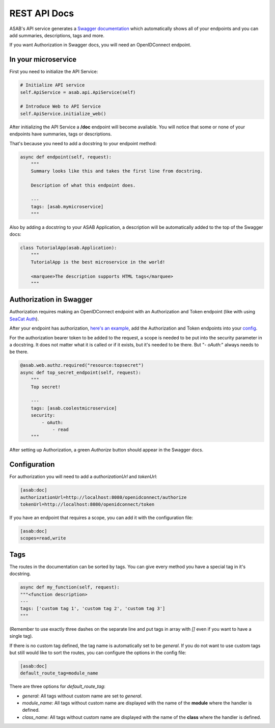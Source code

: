 REST API Docs
==============

ASAB's API service generates a `Swagger documentation <https://swagger.io/specification>`_ which automatically shows all
of your endpoints and you can add summaries, descriptions, tags and more.

If you want Authorization in Swagger docs, you will need an OpenIDConnect endpoint.

In your microservice
--------------------

First you need to initialize the API Service:

.. code-block:: python

    # Initialize API service
    self.ApiService = asab.api.ApiService(self)

    # Introduce Web to API Service
    self.ApiService.initialize_web()

After initializing the API Service a **/doc** endpoint will become available. You will notice
that some or none of your endpoints have summaries, tags or descriptions.

That's because you need to add a docstring to your endpoint method:

.. code-block:: python

    async def endpoint(self, request):
        """
        Summary looks like this and takes the first line from docstring.

        Description of what this endpoint does.

        ---
        tags: [asab.mymicroservice]
        """

Also by adding a docstring to your ASAB Application, a description will be automatically added to the top of the Swagger docs:

.. code-block:: python

    class TutorialApp(asab.Application):
        """
        TutorialApp is the best microservice in the world!

        <marquee>The description supports HTML tags</marquee>
        """

Authorization in Swagger
------------------------

Authorization requires making an OpenIDConnect endpoint with an Authorization and Token endpoint (like with using `SeaCat Auth <https://github.com/TeskaLabs/seacat-auth>`_).

After your endpoint has authorization, `here's an example <https://github.com/TeskaLabs/asab/blob/master/examples/web-authz-userinfo.py>`_,
add the Authorization and Token endpoints into your `config <#configuration>`_.

For the authorization bearer token to be added to the request, a scope is needed to be put into the security parameter in a docstring.
It does not matter what it is called or if it exists, but it's needed to be there. But "`- oAuth:`" always needs to be there.

.. code-block:: python

    @asab.web.authz.required("resource:topsecret")
    async def top_secret_endpoint(self, request):
        """
        Top secret!

        ---
        tags: [asab.coolestmicroservice]
        security:
            - oAuth:
                - read
        """

After setting up Authorization, a green `Authorize` button should appear in the Swagger docs.

Configuration
-------------

For authorization you will need to add a `authorizationUrl` and `tokenUrl`:

.. code-block:: ini

    [asab:doc]
    authorizationUrl=http://localhost:8080/openidconnect/authorize
    tokenUrl=http://localhost:8080/openidconnect/token

If you have an endpoint that requires a scope, you can add it with the configuration file:

.. code-block:: ini

    [asab:doc]
    scopes=read,write


Tags
----

The routes in the documentation can be sorted by tags. 
You can give every method you have a special tag in it's docstring.

.. code:: python

    async def my_function(self, request):
    """<function description>
    ---
    tags: ['custom tag 1', 'custom tag 2', 'custom tag 3']
    """

(Remember to use exactly three dashes on the separate line and put tags in array with `[]` even if you want to have a single tag).

If there is no custom tag defined, the tag name is automatically set to be `general`. If you do not want to use custom tags but still would like to sort the routes, you can configure the options in the config file:

.. code-block:: ini

    [asab:doc]
    default_route_tag=module_name

There are three options for `default_route_tag`:

- `general`: All tags without custom name are set to `general`.
- `module_name`: All tags without custom name are displayed with the name of the **module** where the handler is defined.
- `class_name`: All tags without custom name are displayed with the name of the **class** where the handler is defined.
